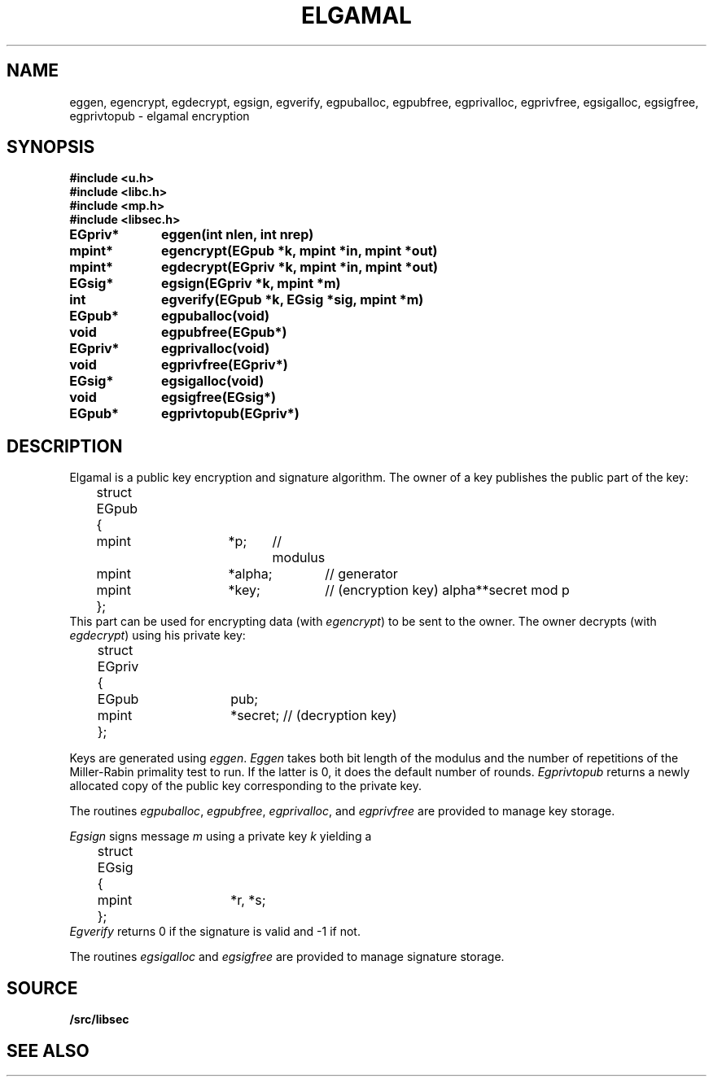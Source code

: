 .TH ELGAMAL 3
.SH NAME
eggen, egencrypt, egdecrypt, egsign, egverify, egpuballoc, egpubfree, egprivalloc, egprivfree, egsigalloc, egsigfree, egprivtopub - elgamal encryption
.SH SYNOPSIS
.B #include <u.h>
.br
.B #include <libc.h>
.br
.B #include <mp.h>
.br
.B #include <libsec.h>
.PP
.B
EGpriv*	eggen(int nlen, int nrep)
.PP
.B
mpint*	egencrypt(EGpub *k, mpint *in, mpint *out)
.PP
.B
mpint*	egdecrypt(EGpriv *k, mpint *in, mpint *out)
.PP
.B
EGsig*	egsign(EGpriv *k, mpint *m)
.PP
.B
int		egverify(EGpub *k, EGsig *sig, mpint *m)
.PP
.B
EGpub*	egpuballoc(void)
.PP
.B
void		egpubfree(EGpub*)
.PP
.B
EGpriv*	egprivalloc(void)
.PP
.B
void		egprivfree(EGpriv*)
.PP
.B
EGsig*	egsigalloc(void)
.PP
.B
void		egsigfree(EGsig*)
.PP
.B
EGpub*	egprivtopub(EGpriv*)
.SH DESCRIPTION
.PP
Elgamal is a public key encryption and signature algorithm.  The owner of a key publishes
the public part of the key:
.EX
	struct EGpub
	{
		mpint	*p;	// modulus
		mpint	*alpha;	// generator
		mpint	*key;	// (encryption key) alpha**secret mod p
	};
.EE
This part can be used for encrypting data (with
.IR egencrypt )
to be sent to the owner.
The owner decrypts (with
.IR egdecrypt )
using his private key:
.EX
	struct EGpriv
	{
		EGpub	pub;
		mpint	*secret; // (decryption key)
	};
.EE
.PP
Keys are generated using
.IR eggen .
.I Eggen
takes both bit length of the modulus
and the number of repetitions of the Miller-Rabin
primality test to run.  If the latter is 0, it does the default number
of rounds.
.I Egprivtopub
returns a newly allocated copy of the public key
corresponding to the private key.
.PP
The routines
.IR egpuballoc ,
.IR egpubfree ,
.IR egprivalloc ,
and
.I egprivfree
are provided to manage key storage.
.PP
.I Egsign
signs message
.I m
using a private key
.I k
yielding a
.EX
	struct EGsig
	{
		mpint	*r, *s;
	};
.EE
.I Egverify
returns 0 if the signature is valid and \-1 if not.
.PP
The routines
.I egsigalloc
and
.I egsigfree
are provided to manage signature storage.
.SH SOURCE
.B \*9/src/libsec
.SH SEE ALSO
.IM mp (3) ,
.IM aes (3) ,
.IM blowfish (3) ,
.IM des (3) ,
.IM dsa (3) ,
.IM rc4 (3) ,
.IM rsa (3) ,
.IM sechash (3) ,
.IM prime (3) ,
.IM rand (3)
